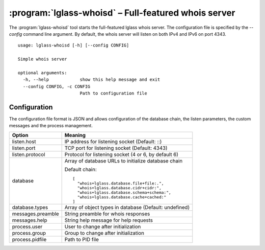 :program:`lglass-whoisd` – Full-featured whois server
=====================================================

The :program:`lglass-whoisd` tool starts the full-featured lglass whois server.
The configuration file is specified by the `--config` command line argument. By
default, the whois server will listen on both IPv4 and IPv6 on port 4343.

::

  usage: lglass-whoisd [-h] [--config CONFIG]

  Simple whois server

  optional arguments:
    -h, --help            show this help message and exit
    --config CONFIG, -c CONFIG
                          Path to configuration file

Configuration
-------------

The configuration file format is JSON and allows configuration of the database
chain, the listen parameters, the custom messages and the process management.

+-------------+---------------------------------------------------------------+
| Option      | Meaning                                                       |
+=============+===============================================================+
| listen.host | IP address for listening socket (Default: ::)                 |
+-------------+---------------------------------------------------------------+
| listen.port | TCP port for listening socket (Default: 4343)                 |
+-------------+---------------------------------------------------------------+
| listen.pro\ | Protocol for listening socket (4 or 6, by default 6)          |
| tocol       |                                                               |
+-------------+---------------------------------------------------------------+
| database    | Array of database URLs to initialize database chain           |
|             |                                                               |
|             | Default chain:                                                |
|             | ::                                                            |
|             |                                                               |
|             |   [                                                           |
|             |     "whois+lglass.database.file+file:.",                      |
|             |     "whois+lglass.database.cidr+cidr:",                       |
|             |     "whois+lglass.database.schema+schema:",                   |
|             |     "whois+lglass.database.cache+cached:"                     |
|             |   ]                                                           |
+-------------+---------------------------------------------------------------+
| database.t\ | Array of object types in database (Default: undefined)        |
| ypes        |                                                               |
+-------------+---------------------------------------------------------------+
| messages.p\ | String preamble for whois responses                           |
| reamble     |                                                               |
+-------------+---------------------------------------------------------------+
| messages.h\ | String help message for help requests                         |
| elp         |                                                               |
+-------------+---------------------------------------------------------------+
| process.us\ | User to change after initialization                           |
| er          |                                                               |
+-------------+---------------------------------------------------------------+
| process.gr\ | Group to change after initialization                          |
| oup         |                                                               |
+-------------+---------------------------------------------------------------+
| process.pi\ | Path to PID file                                              |
| dfile       |                                                               |
+-------------+---------------------------------------------------------------+

